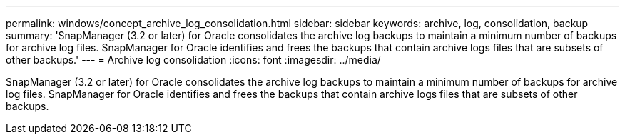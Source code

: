 ---
permalink: windows/concept_archive_log_consolidation.html
sidebar: sidebar
keywords: archive, log, consolidation, backup
summary: 'SnapManager (3.2 or later) for Oracle consolidates the archive log backups to maintain a minimum number of backups for archive log files. SnapManager for Oracle identifies and frees the backups that contain archive logs files that are subsets of other backups.'
---
= Archive log consolidation
:icons: font
:imagesdir: ../media/

[.lead]
SnapManager (3.2 or later) for Oracle consolidates the archive log backups to maintain a minimum number of backups for archive log files. SnapManager for Oracle identifies and frees the backups that contain archive logs files that are subsets of other backups.
